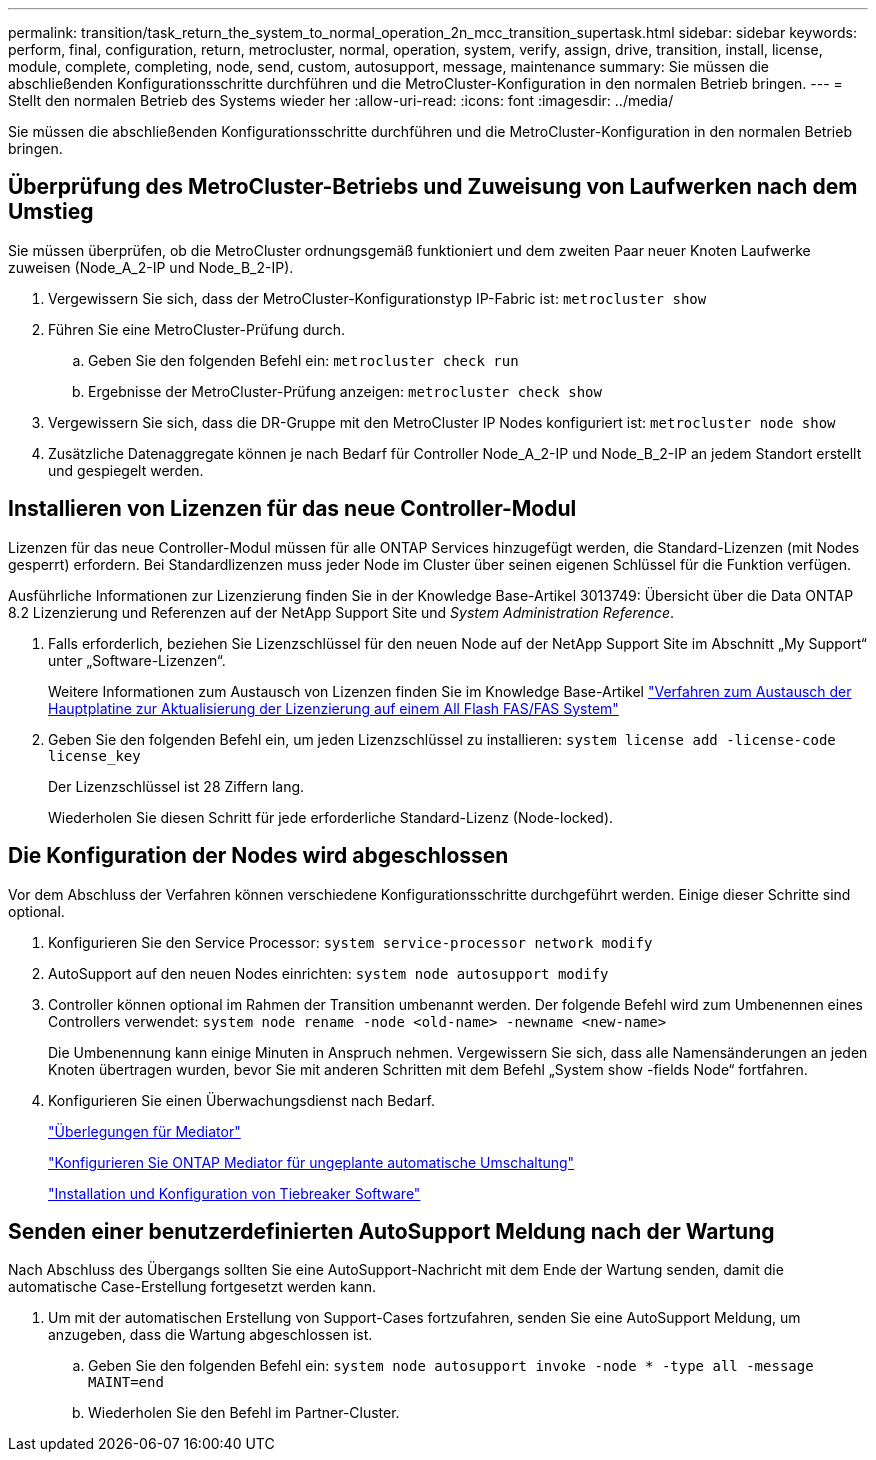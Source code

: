 ---
permalink: transition/task_return_the_system_to_normal_operation_2n_mcc_transition_supertask.html 
sidebar: sidebar 
keywords: perform, final, configuration, return, metrocluster, normal, operation, system, verify, assign, drive, transition, install, license, module, complete, completing, node, send, custom, autosupport, message, maintenance 
summary: Sie müssen die abschließenden Konfigurationsschritte durchführen und die MetroCluster-Konfiguration in den normalen Betrieb bringen. 
---
= Stellt den normalen Betrieb des Systems wieder her
:allow-uri-read: 
:icons: font
:imagesdir: ../media/


[role="lead"]
Sie müssen die abschließenden Konfigurationsschritte durchführen und die MetroCluster-Konfiguration in den normalen Betrieb bringen.



== Überprüfung des MetroCluster-Betriebs und Zuweisung von Laufwerken nach dem Umstieg

Sie müssen überprüfen, ob die MetroCluster ordnungsgemäß funktioniert und dem zweiten Paar neuer Knoten Laufwerke zuweisen (Node_A_2-IP und Node_B_2-IP).

. Vergewissern Sie sich, dass der MetroCluster-Konfigurationstyp IP-Fabric ist: `metrocluster show`
. Führen Sie eine MetroCluster-Prüfung durch.
+
.. Geben Sie den folgenden Befehl ein: `metrocluster check run`
.. Ergebnisse der MetroCluster-Prüfung anzeigen: `metrocluster check show`


. Vergewissern Sie sich, dass die DR-Gruppe mit den MetroCluster IP Nodes konfiguriert ist: `metrocluster node show`
. Zusätzliche Datenaggregate können je nach Bedarf für Controller Node_A_2-IP und Node_B_2-IP an jedem Standort erstellt und gespiegelt werden.




== Installieren von Lizenzen für das neue Controller-Modul

Lizenzen für das neue Controller-Modul müssen für alle ONTAP Services hinzugefügt werden, die Standard-Lizenzen (mit Nodes gesperrt) erfordern. Bei Standardlizenzen muss jeder Node im Cluster über seinen eigenen Schlüssel für die Funktion verfügen.

Ausführliche Informationen zur Lizenzierung finden Sie in der Knowledge Base-Artikel 3013749: Übersicht über die Data ONTAP 8.2 Lizenzierung und Referenzen auf der NetApp Support Site und _System Administration Reference_.

. Falls erforderlich, beziehen Sie Lizenzschlüssel für den neuen Node auf der NetApp Support Site im Abschnitt „My Support“ unter „Software-Lizenzen“.
+
Weitere Informationen zum Austausch von Lizenzen finden Sie im Knowledge Base-Artikel link:https://kb.netapp.com/Advice_and_Troubleshooting/Flash_Storage/AFF_Series/Post_Motherboard_Replacement_Process_to_update_Licensing_on_a_AFF_FAS_system["Verfahren zum Austausch der Hauptplatine zur Aktualisierung der Lizenzierung auf einem All Flash FAS/FAS System"^]

. Geben Sie den folgenden Befehl ein, um jeden Lizenzschlüssel zu installieren: `system license add -license-code license_key`
+
Der Lizenzschlüssel ist 28 Ziffern lang.

+
Wiederholen Sie diesen Schritt für jede erforderliche Standard-Lizenz (Node-locked).





== Die Konfiguration der Nodes wird abgeschlossen

Vor dem Abschluss der Verfahren können verschiedene Konfigurationsschritte durchgeführt werden. Einige dieser Schritte sind optional.

. Konfigurieren Sie den Service Processor: `system service-processor network modify`
. AutoSupport auf den neuen Nodes einrichten: `system node autosupport modify`
. Controller können optional im Rahmen der Transition umbenannt werden. Der folgende Befehl wird zum Umbenennen eines Controllers verwendet: `system node rename -node <old-name> -newname <new-name>`
+
Die Umbenennung kann einige Minuten in Anspruch nehmen. Vergewissern Sie sich, dass alle Namensänderungen an jeden Knoten übertragen wurden, bevor Sie mit anderen Schritten mit dem Befehl „System show -fields Node“ fortfahren.

. Konfigurieren Sie einen Überwachungsdienst nach Bedarf.
+
link:../install-ip/concept_considerations_mediator.html["Überlegungen für Mediator"]

+
link:../install-ip/concept_mediator_requirements.html["Konfigurieren Sie ONTAP Mediator für ungeplante automatische Umschaltung"]

+
link:../tiebreaker/concept_overview_of_the_tiebreaker_software.html["Installation und Konfiguration von Tiebreaker Software"]





== Senden einer benutzerdefinierten AutoSupport Meldung nach der Wartung

Nach Abschluss des Übergangs sollten Sie eine AutoSupport-Nachricht mit dem Ende der Wartung senden, damit die automatische Case-Erstellung fortgesetzt werden kann.

. Um mit der automatischen Erstellung von Support-Cases fortzufahren, senden Sie eine AutoSupport Meldung, um anzugeben, dass die Wartung abgeschlossen ist.
+
.. Geben Sie den folgenden Befehl ein: `system node autosupport invoke -node * -type all -message MAINT=end`
.. Wiederholen Sie den Befehl im Partner-Cluster.



